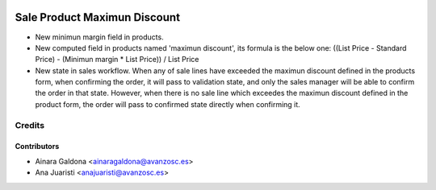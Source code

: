 .. image:: https://img.shields.io/badge/licence-AGPL--3-blue.svg
   :target: http://www.gnu.org/licenses/agpl-3.0-standalone.html
   :alt: License: AGPL-3

=============================
Sale Product Maximun Discount
=============================

* New minimun margin field in products.
* New computed field in products named 'maximun discount', its formula is the
  below one:
  ((List Price - Standard Price) - (Minimun margin * List Price)) / List Price
* New state in sales workflow. When any of sale lines have exceeded the maximun
  discount defined in the products form, when confirming the order, it will pass
  to validation state, and only the sales manager will be able to confirm the
  order in that state. However, when there is no sale line which exceedes the
  maximun discount defined in the product form, the order will pass to confirmed
  state directly when confirming it.

Credits
=======

Contributors
------------
* Ainara Galdona <ainaragaldona@avanzosc.es>
* Ana Juaristi <anajuaristi@avanzosc.es>
